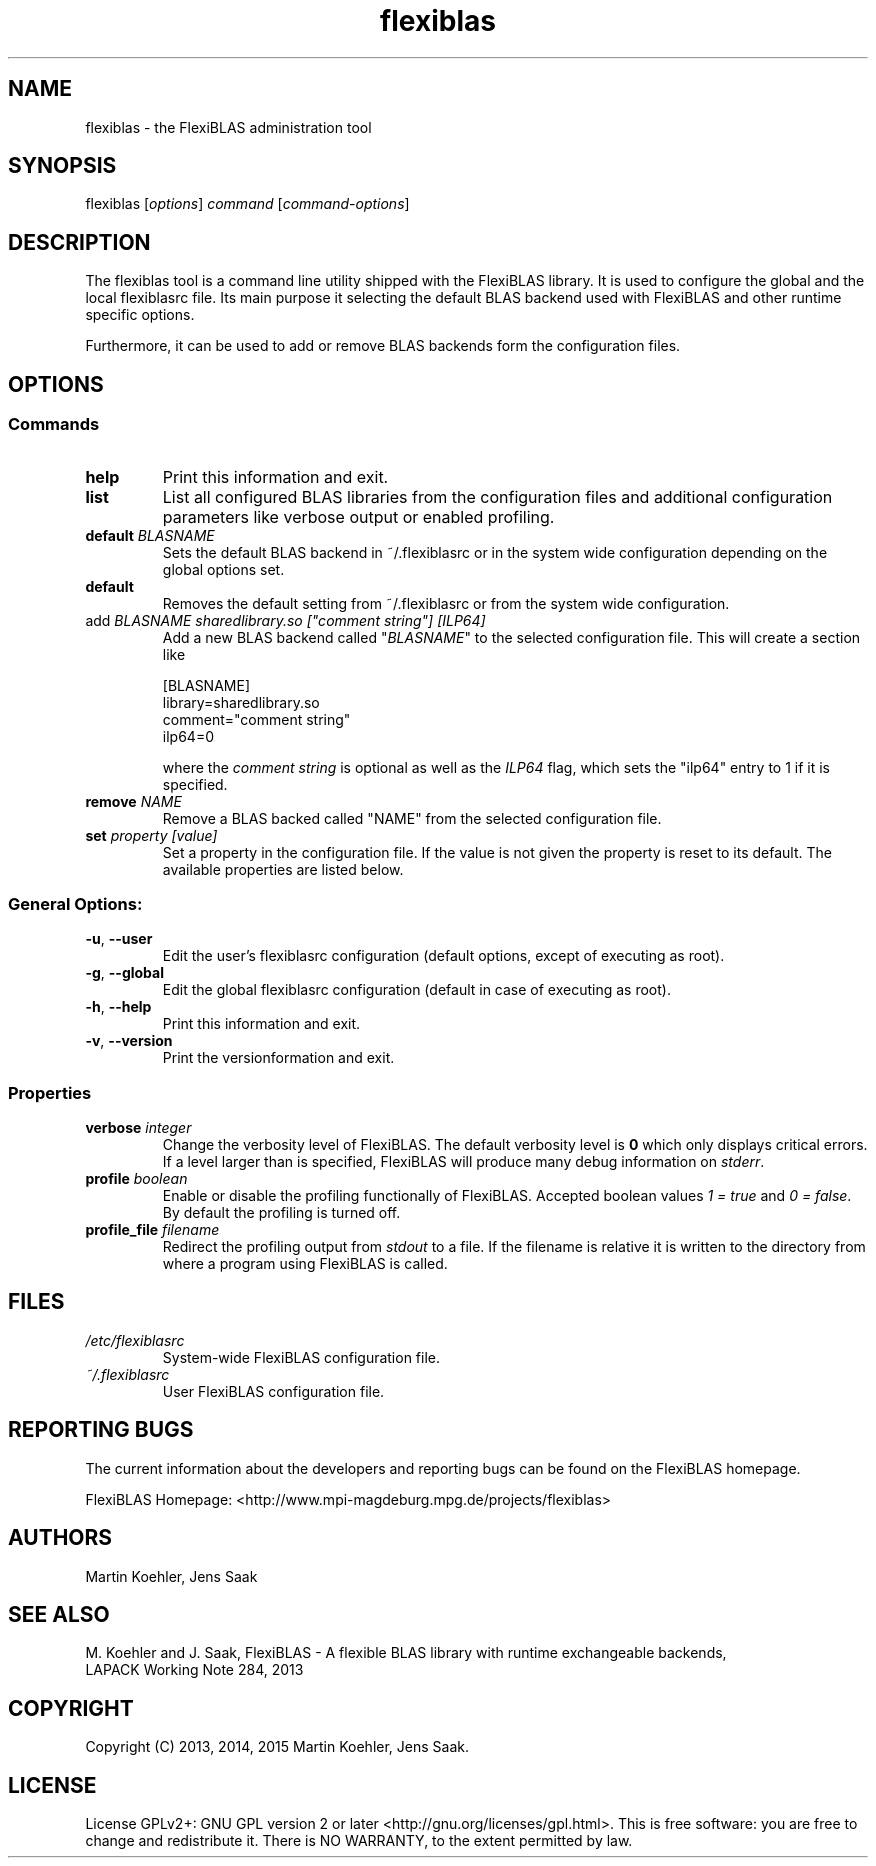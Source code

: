 .TH flexiblas 1 "Nov. 2015" "M. Koehler" "The FlexiBLAS Library" 
.SH NAME
flexiblas \- the FlexiBLAS administration tool  
.SH SYNOPSIS
flexiblas [\fIoptions\fR] \fIcommand\fR [\fIcommand\-options\fR] 
.SH DESCRIPTION
The flexiblas tool is a command line utility shipped with the FlexiBLAS
library. It is used to configure the global and the local flexiblasrc 
file. Its main purpose it selecting the default BLAS backend used with 
FlexiBLAS and other runtime specific options. 

Furthermore, it can be used to add or remove BLAS backends form 
the configuration files. 
.SH OPTIONS
.SS Commands
.TP
\fBhelp\fR
Print this information and exit.
.TP
\fBlist\fR
List all configured BLAS libraries from the configuration files and additional configuration parameters like 
verbose output or enabled profiling.
.TP
\fBdefault \fIBLASNAME\fR
Sets the default BLAS backend in ~/.flexiblasrc or in the system wide configuration depending on the global options set.
.TP
\fBdefault\fR
Removes the default setting from ~/.flexiblasrc or from the system wide configuration. 
.TP
add \fIBLASNAME sharedlibrary.so ["comment string"] [ILP64]\fR
Add a new BLAS backend called "\fIBLASNAME\fR" to the selected configuration file. This will create a section like 
.nf

  [BLASNAME]
  library=sharedlibrary.so
  comment="comment string"
  ilp64=0 

.fi
where the \fIcomment string\fR is optional as well as the \fIILP64\fR flag, which sets the "ilp64" entry to 1 if it is 
specified. 
.TP
\fBremove \fINAME\fR
Remove a BLAS backed called "NAME" from the selected configuration file.
.TP 
\fBset \fIproperty [value]\fR
Set a property in the configuration file. If the value is not given the property is reset to its default. The available properties 
are listed below. 

.SS General Options: 
.TP
\fB\-u\fR, \fB\-\-user\fR
Edit the user's flexiblasrc configuration (default options, except of executing as root).
.TP
\fB\-g\fR, \fB\-\-global\fR
Edit the global flexiblasrc configuration (default in case of executing as root).
.TP
\fB\-h\fR, \fB\-\-help\fR
Print this information and exit.
.TP
\fB\-v\fR, \fB\-\-version\fR
Print the versionformation and exit.

.SS Properties 
.TP
\fBverbose \fIinteger\fR
Change the verbosity level of FlexiBLAS. The default verbosity level is \fB0\fR which only displays critical errors. If
a level larger than \fB\fR is specified, FlexiBLAS will produce many debug information on \fIstderr\fR. 
.TP
\fBprofile \fIboolean\fR
Enable or disable the profiling functionally of FlexiBLAS. Accepted boolean values \fI1 = true\fR and \fI0 = false\fR. By 
default the profiling is turned off. 
.TP
\fBprofile_file \fIfilename\fR
Redirect the profiling output from \fIstdout\fR to a file. If the filename is relative it is written to the directory from 
where a program using FlexiBLAS is called. 
.SH FILES
.TP
\fI/etc/flexiblasrc\fR
System-wide FlexiBLAS configuration file. 
.TP
\fI~/.flexiblasrc\fR
User FlexiBLAS configuration file. 

.SH REPORTING BUGS
The current information about the developers and reporting bugs can be found on the FlexiBLAS homepage. 

FlexiBLAS Homepage: <http://www.mpi-magdeburg.mpg.de/projects/flexiblas>
.SH AUTHORS 
 Martin Koehler, Jens Saak 
.SH SEE ALSO 
.nf
 M. Koehler and J. Saak, FlexiBLAS - A flexible BLAS library with runtime exchangeable backends,
 LAPACK Working Note 284, 2013
.fi

.SH COPYRIGHT
Copyright (C) 2013, 2014, 2015 Martin Koehler, Jens Saak. 
.SH LICENSE
License GPLv2+: GNU GPL version 2 or later <http://gnu.org/licenses/gpl.html>.
This is free software: you are free to change and redistribute it.  There is NO WARRANTY, to the extent permitted by law.


